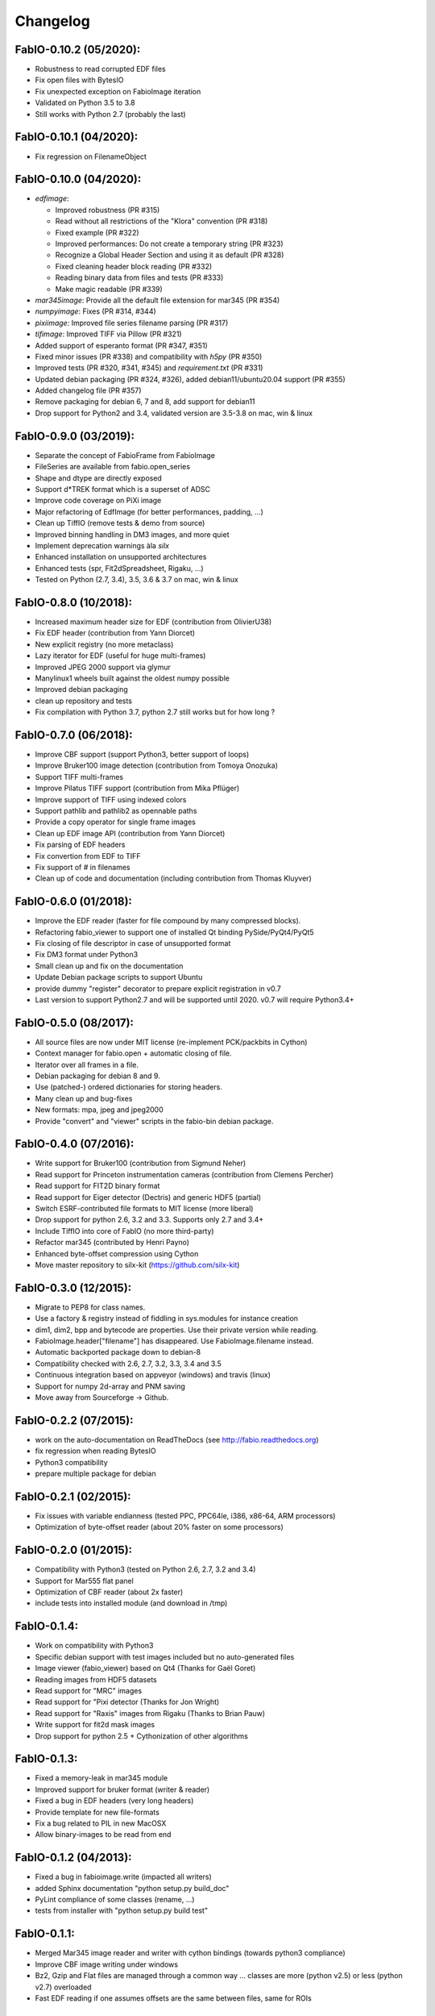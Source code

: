 Changelog
=========

FabIO-0.10.2 (05/2020):
.......................

- Robustness to read corrupted EDF files
- Fix open files with BytesIO
- Fix unexpected exception on FabioImage iteration
- Validated on Python 3.5 to 3.8
- Still works with Python 2.7 (probably the last)

FabIO-0.10.1 (04/2020):
.......................

- Fix regression on FilenameObject

FabIO-0.10.0 (04/2020):
.......................

- `edfimage`:

  - Improved robustness (PR #315)
  - Read without all restrictions of the "Klora" convention (PR #318)
  - Fixed example (PR #322)
  - Improved performances: Do not create a temporary string (PR #323)
  - Recognize a Global Header Section and using it as default (PR #328)
  - Fixed cleaning header block reading (PR #332)
  - Reading binary data from files and tests (PR #333)
  - Make magic readable (PR #339)

- `mar345image`: Provide all the default file extension for mar345 (PR #354)
- `numpyimage`: Fixes (PR #314, #344)
- `pixiimage`: Improved file series filename parsing (PR #317)
- `tifimage`: Improved TIFF via Pillow (PR #321)
- Added support of esperanto format (PR #347, #351)
- Fixed minor issues (PR #338) and compatibility with `h5py` (PR #350)
- Improved tests (PR #320, #341, #345) and `requirement.txt` (PR #331)
- Updated debian packaging (PR #324, #326), added debian11/ubuntu20.04 support (PR #355)
- Added changelog file (PR #357)
- Remove packaging for debian 6, 7 and 8, add support for debian11
- Drop support for Python2 and 3.4, validated version are 3.5-3.8 on mac, win & linux


FabIO-0.9.0 (03/2019):
......................

- Separate the concept of FabioFrame from FabioImage
- FileSeries are available from fabio.open_series
- Shape and dtype are directly exposed
- Support d*TREK format which is a superset of ADSC
- Improve code coverage on PiXi image
- Major refactoring of EdfImage (for better performances, padding, ...)
- Clean up TiffIO (remove tests & demo from source)
- Improved binning handling in DM3 images, and more quiet
- Implement deprecation warnings àla *silx*
- Enhanced installation on unsupported architectures
- Enhanced tests (spr, Fit2dSpreadsheet, Rigaku, ...)
- Tested on Python (2.7, 3.4), 3.5, 3.6 & 3.7 on mac, win & linux

FabIO-0.8.0 (10/2018):
......................

- Increased maximum header size for EDF (contribution from OlivierU38)
- Fix EDF header (contribution from Yann Diorcet)
- New explicit registry (no more metaclass)
- Lazy iterator for EDF (useful for huge multi-frames)
- Improved JPEG 2000 support via glymur
- Manylinux1 wheels built against the oldest numpy possible
- Improved debian packaging
- clean up repository and tests
- Fix compilation with Python 3.7, python 2.7 still works but for how long ?

FabIO-0.7.0 (06/2018):
......................

- Improve CBF support (support Python3, better support of loops)
- Improve Bruker100 image detection (contribution from Tomoya Onozuka)
- Support TIFF multi-frames
- Improve Pilatus TIFF support (contribution from Mika Pflüger)
- Improve support of TIFF using indexed colors
- Support pathlib and pathlib2 as opennable paths
- Provide a copy operator for single frame images
- Clean up EDF image API (contribution from Yann Diorcet)
- Fix parsing of EDF headers
- Fix convertion from EDF to TIFF
- Fix support of `#` in filenames
- Clean up of code and documentation (including contribution from Thomas Kluyver)

FabIO-0.6.0 (01/2018):
......................

- Improve the EDF reader (faster for file compound by many compressed blocks).
- Refactoring fabio_viewer to support one of installed Qt binding PySide/PyQt4/PyQt5
- Fix closing of file descriptor in case of unsupported format
- Fix DM3 format under Python3
- Small clean up and fix on the documentation
- Update Debian package scripts to support Ubuntu
- provide dummy "register" decorator to prepare explicit registration in v0.7
- Last version to support Python2.7 and will be supported until 2020.
  v0.7 will require Python3.4+

FabIO-0.5.0 (08/2017):
......................

- All source files are now under MIT license (re-implement PCK/packbits in Cython)
- Context manager for fabio.open + automatic closing of file.
- Iterator over all frames in a file.
- Debian packaging for debian 8 and 9.
- Use (patched-) ordered dictionaries for storing headers.
- Many clean up and bug-fixes
- New formats: mpa, jpeg and jpeg2000
- Provide "convert" and "viewer" scripts in the fabio-bin debian package.


FabIO-0.4.0 (07/2016):
......................

- Write support for Bruker100 (contribution from Sigmund Neher)
- Read support for Princeton instrumentation cameras (contribution from Clemens Percher)
- Read support for FIT2D binary format
- Read support for Eiger detector (Dectris) and generic HDF5 (partial)
- Switch ESRF-contributed file formats to MIT license (more liberal)
- Drop support for python 2.6, 3.2 and 3.3. Supports only 2.7 and 3.4+
- Include TiffIO into core of FabIO (no more third-party)
- Refactor mar345 (contributed by Henri Payno)
- Enhanced byte-offset compression using Cython
- Move master repository to silx-kit (https://github.com/silx-kit)

FabIO-0.3.0 (12/2015):
......................

- Migrate to PEP8 for class names.
- Use a factory & registry instead of fiddling in sys.modules for instance creation
- dim1, dim2, bpp and bytecode are properties. Use their private version while reading.
- FabioImage.header["filename"] has disappeared. Use FabioImage.filename instead.
- Automatic backported package down to debian-8
- Compatibility checked with 2.6, 2.7, 3.2, 3.3, 3.4 and 3.5
- Continuous integration based on appveyor (windows) and travis (linux)
- Support for numpy 2d-array and PNM saving
- Move away from Sourceforge -> Github.

FabIO-0.2.2 (07/2015):
......................

- work on the auto-documentation on ReadTheDocs (see http://fabio.readthedocs.org)
- fix regression when reading BytesIO
- Python3 compatibility
- prepare multiple package for debian

FabIO-0.2.1 (02/2015):
......................

- Fix issues with variable endianness (tested PPC, PPC64le, i386, x86-64, ARM processors)
- Optimization of byte-offset reader (about 20% faster on some processors)

FabIO-0.2.0 (01/2015):
......................

- Compatibility with Python3 (tested on Python 2.6, 2.7, 3.2 and 3.4)
- Support for Mar555 flat panel
- Optimization of CBF reader (about 2x faster)
- include tests into installed module (and download in /tmp)

FabIO-0.1.4:
............
- Work on compatibility with Python3
- Specific debian support with test images included but no auto-generated files
- Image viewer (fabio_viewer) based on Qt4 (Thanks for Gaël Goret)
- Reading images from HDF5 datasets
- Read support for "MRC" images
- Read support for "Pixi detector (Thanks for Jon Wright)
- Read support for "Raxis" images from Rigaku (Thanks to Brian Pauw)
- Write support for fit2d mask images
- Drop support for python 2.5 + Cythonization of other algorithms

FabIO-0.1.3:
............
- Fixed a memory-leak in mar345 module
- Improved support for bruker format (writer & reader)
- Fixed a bug in EDF headers (very long headers)
- Provide template for new file-formats
- Fix a bug related to PIL in new MacOSX
- Allow binary-images to be read from end

FabIO-0.1.2 (04/2013):
......................

- Fixed a bug in fabioimage.write (impacted all writers)
- added Sphinx documentation "python setup.py build_doc"
- PyLint compliance of some classes (rename, ...)
- tests from installer with "python setup.py build test"

FabIO-0.1.1:
............

- Merged Mar345 image reader and writer with cython bindings (towards python3 compliance)
- Improve CBF image writing under windows
- Bz2, Gzip and Flat files are managed through a common way ... classes are more (python v2.5) or less (python v2.7) overloaded
- Fast EDF reading if one assumes offsets are the same between files, same for ROIs

FabIO-0.1.0:
............

- OXD reader improved and writer implemented
- Mar345 reader improved and writer implemented
- CBF writer implemented
- Clean-up of the code & bug fixes
- Move towards python3
- Make PIL optional dependency
- Preliminary Python3 support (partial).

FabIO-0.0.8:
............

- Support for Tiff using TiffIO module from V.A.Solé
- Clean-up of the code & bug fixes

FabIO-0.0.7 (03/2011):
......................

- Support for multi-frames EDF files
- Support for XML images/2D arrays used in EDNA
- new method: fabio.open(filename) that is an alias for fabio.openimage.openimage(filename)

FabIO-0.0.6 (01/2011):
......................

- Support for CBF files from Pilatus detectors
- Support for KCD files from Nonius Kappa CCD images
- write EDF with their native data type (instead of uint16 by default)

FabIO-0.0.4 (2009):
...................

- Support for EDF and many other formats
